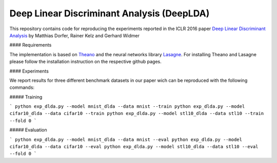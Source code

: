 Deep Linear Discriminant Analysis (DeepLDA)
===========================================

This repository contains code for reproducing the experiments reported in the ICLR 2016 paper
`Deep Linear Discriminant Analysis <http://arxiv.org/abs/1511.04707>`_
by Matthias Dorfer, Rainer Kelz and Gerhard Widmer

#### Requirements

The implementation is based on `Theano <https://github.com/Theano/Theano>`_
and the neural networks library `Lasagne <https://github.com/Lasagne/Lasagne>`_.
For installing Theano and Lasagne please follow the installation instruction on the respective github pages.

#### Experiments

We report results for three different benchmark datasets in our paper wich can be reproduced with the following commands:

##### Training

```
python exp_dlda.py --model mnist_dlda --data mnist --train
python exp_dlda.py --model cifar10_dlda --data cifar10 --train
python exp_dlda.py --model stl10_dlda --data stl10 --train --fold 0
```

##### Evaluation

```
python exp_dlda.py --model mnist_dlda --data mnist --eval
python exp_dlda.py --model cifar10_dlda --data cifar10 --eval
python exp_dlda.py --model stl10_dlda --data stl10 --eval --fold 0
```
